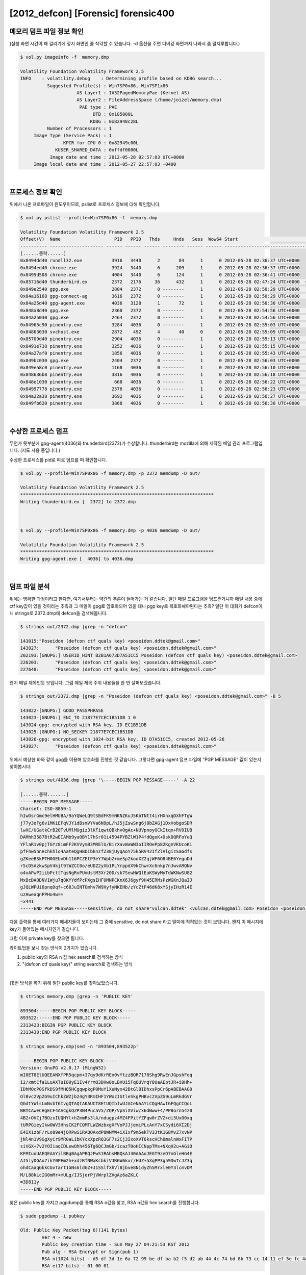 =====================================================================
[2012_defcon] [Forensic] forensic400
=====================================================================

메모리 덤프 파일 정보 확인
=====================================================================

(실행 화면 시간이 꽤 걸리기에 정지 화면인 줄 착각할 수 있습니다. -d 옵션을 주면 디버깅 화면까지 나와서 좀 덜지루합니다.)

.. code-block:: console

    $ vol.py imageinfo -f  memory.dmp

    Volatility Foundation Volatility Framework 2.5
    INFO    : volatility.debug    : Determining profile based on KDBG search...
              Suggested Profile(s) : Win7SP0x86, Win7SP1x86
                         AS Layer1 : IA32PagedMemoryPae (Kernel AS)
                         AS Layer2 : FileAddressSpace (/home/joizel/memory.dmp)
                          PAE type : PAE
                               DTB : 0x185000L
                              KDBG : 0x82948c28L
              Number of Processors : 1
         Image Type (Service Pack) : 1
                    KPCR for CPU 0 : 0x82949c00L
                 KUSER_SHARED_DATA : 0xffdf0000L
               Image date and time : 2012-05-28 02:57:03 UTC+0000
         Image local date and time : 2012-05-27 22:57:03 -0400

|

프로세스 정보 확인
=====================================================================

위에서 나온 프로파일이 윈도우이므로, pslist로 프로세스 정보에 대해 확인합니다.

.. code-block:: console

    $ vol.py pslist --profile=Win7SP0x86 -f  memory.dmp

    Volatility Foundation Volatility Framework 2.5
    Offset(V)  Name                    PID   PPID   Thds     Hnds   Sess  Wow64 Start                          Exit
    ---------- -------------------- ------ ------ ------ -------- ------ ------ ------------------------------ ------------------------------
    [......중략......]
    0x8494dd40 rundll32.exe           3916   3440      2       84      1      0 2012-05-28 02:36:37 UTC+0000
    0x8494ed40 chrome.exe             3924   3440      6      209      1      0 2012-05-28 02:36:37 UTC+0000
    0x8495d508 chrome.exe             4004   3440      6      124      1      0 2012-05-28 02:36:41 UTC+0000
    0x85716d40 thunderbird.ex         2372   2176     36      432      1      0 2012-05-28 02:47:24 UTC+0000  <-- suspicious process
    0x849e2540 gpg.exe                2804   2372      0 --------      1      0 2012-05-28 02:50:29 UTC+0000   2012-05-28 02:50:29 UTC+0000
    0x84a16168 gpg-connect-ag         3616   2372      0 --------      1      0 2012-05-28 02:50:29 UTC+0000   2012-05-28 02:50:34 UTC+0000
    0x84a25d40 gpg-agent.exe          4036   3128      1       72      1      0 2012-05-28 02:50:30 UTC+0000
    0x848a8d40 gpg.exe                2360   2372      0 --------      1      0 2012-05-28 02:54:56 UTC+0000   2012-05-28 02:54:56 UTC+0000
    0x84a25030 gpg.exe                2464   2372      0 --------      1      0 2012-05-28 02:54:56 UTC+0000   2012-05-28 02:54:56 UTC+0000
    0x84965c90 pinentry.exe           3284   4036      0 --------      1      0 2012-05-28 02:55:03 UTC+0000   2012-05-28 02:55:13 UTC+0000
    0x84863030 svchost.exe            2872    492      4       40      0      0 2012-05-28 02:55:09 UTC+0000
    0x85709d40 pinentry.exe           2904   4036      0 --------      1      0 2012-05-28 02:55:13 UTC+0000   2012-05-28 02:55:15 UTC+0000
    0x8491e738 pinentry.exe           3252   4036      0 --------      1      0 2012-05-28 02:55:15 UTC+0000   2012-05-28 02:55:24 UTC+0000
    0x84a27af0 pinentry.exe           1856   4036      0 --------      1      0 2012-05-28 02:55:43 UTC+0000   2012-05-28 02:55:55 UTC+0000
    0x849bc030 gpg.exe                2404   2372      0 --------      1      0 2012-05-28 02:56:03 UTC+0000   2012-05-28 02:56:03 UTC+0000  
    0x849ea8c0 pinentry.exe           1168   4036      0 --------      1      0 2012-05-28 02:56:10 UTC+0000   2012-05-28 02:56:18 UTC+0000
    0x848636b8 pinentry.exe           3816   4036      0 --------      1      0 2012-05-28 02:56:18 UTC+0000   2012-05-28 02:56:22 UTC+0000
    0x848e1030 pinentry.exe            668   4036      0 --------      1      0 2012-05-28 02:56:22 UTC+0000   2012-05-28 02:56:23 UTC+0000
    0x84997778 pinentry.exe           2576   4036      0 --------      1      0 2012-05-28 02:56:23 UTC+0000   2012-05-28 02:56:27 UTC+0000
    0x84a22a38 pinentry.exe           3692   4036      0 --------      1      0 2012-05-28 02:56:27 UTC+0000   2012-05-28 02:56:30 UTC+0000
    0x849fb620 pinentry.exe           3868   4036      0 --------      1      0 2012-05-28 02:56:30 UTC+0000   2012-05-28 02:56:32 UTC+0000


|

수상한 프로세스 덤프
=====================================================================

무언가 뒷부분에 gpg-agent(4036)와 thunderbird(2372)가 수상합니다. thunderbird는 mozilla에 의해 제작된 메일 관리 프로그램입니다. (저도 사용 중입니다.)

수상한 프로세스를 pid로 따로 덤프를 떠 확인합니다.

.. code-block:: console

    $ vol.py --profile=Win7SP0x86 -f memory.dmp -p 2372 memdump -D out/

    Volatility Foundation Volatility Framework 2.5
    ************************************************************************
    Writing thunderbird.ex [  2372] to 2372.dmp



    $ vol.py --profile=Win7SP0x86 -f memory.dmp -p 4036 memdump -D out/

    Volatility Foundation Volatility Framework 2.5
    ************************************************************************
    Writing gpg-agent.exe [  4036] to 4036.dmp

|

덤프 파일 분석
=====================================================================

위에는 명확한 과정이라고 한다면, 여기서부터는 약간의 추론이 들어가는 거 같습니다. 일단 메일 프로그램을 덤프뜬거니까 메일 내용 중에 ctf key값이 있을 것이라는 추측과 그 메일이 gpg로 암호화되어 있을 테니 pgp key로 복호화해야된다는 추측? 일단 이 대회가 defcon이니 strings로 2372.dmp에 defcon을 검색해봅니다.

.. code-block:: console

    $ strings out/2372.dmp |grep -n "defcon"
    
    143015:"Poseidon (defcon ctf quals key) <poseidon.ddtek@gmail.com>"
    143027:      "Poseidon (defcon ctf quals key) <poseidon.ddtek@gmail.com>"
    202193:[GNUPG:] USERID_HINT B2B1A673D7A51CC5 Poseidon (defcon ctf quals key) <poseidon.ddtek@gmail.com>
    226203:      "Poseidon (defcon ctf quals key) <poseidon.ddtek@gmail.com>"
    227648:      "Poseidon (defcon ctf quals key) <poseidon.ddtek@gmail.com>"

왠지 메일 제목인듯 보입니다. 그럼 메일 제목 주위 내용들을 한 번 살펴보겠습니다.

.. code-block:: console

    $ strings out/2372.dmp |grep -n "Poseidon (defcon ctf quals key) <poseidon.ddtek@gmail.com>" -B 5

    143022-[GNUPG:] GOOD_PASSPHRASE
    143023-[GNUPG:] ENC_TO 21877E7CEC1B51DB 1 0
    143024-gpg: encrypted with RSA key, ID EC1B51DB
    143025-[GNUPG:] NO_SECKEY 21877E7CEC1B51DB
    143026-gpg: encrypted with 1024-bit RSA key, ID D7A51CC5, created 2012-05-26
    143027:      "Poseidon (defcon ctf quals key) <poseidon.ddtek@gmail.com>"


위에서 예상한 바와 같이 gpg를 이용해 암호화를 진행한 것 같습니다.
그렇다면 gpg-agent 덤프 파일에 "PGP MESSAGE" 값이 있는지 찾아봅시다.

.. code-block:: console

    $ strings out/4036.dmp |grep '\-----BEGIN PGP MESSAGE-----' -A 22
     
    [......중략.......]
    -----BEGIN PGP MESSAGE-----
    Charset: ISO-8859-1
    hIwDsrGmc9elHMUBA/9aYQWeLQ9tSBdFK9mNKNZKuJ5KbTNtt4irHXnxqDXhFTgW
    j77y3oFg6v1MKiEFqVJY1dBsmVYVa6N9pL/hJ5jZswSng6j8bZAGj1DxVobgoSDR
    lwXC/UGatkCrB20TvUMlMUgiz3lKFiqwtQBkhvOgAc+NUVpnoyOCkItqx+RV0IUB
    DAMhh3587BtR2wEIAMb9yaOBY17hSr01i4594PYBZlW1P4fdQgoK+DskDQRFoYeQ
    YFlaR1v0pjTGYz8imFF2KVVym83MRElU/BirXavWaWN3oIIROePp82KgnVKUcoKi
    pfFhw5hnHchkhlo4AateQgHBOibknzfZ38jUyqAoY75k5RV42IfZlAlgizSaGdfs
    gZKeeBSkPTH0GEbvDh116PCZEtP3eY7WpbZ+meSp2kooXZ2qjWF6O84BE6YeguDd
    r5cD5AzkwSpV4kjt9tWZCC0o/eUDZ2yXb1PLYrppdX9kChw+Xc6nkp7nJwvARQNv
    o4vAPwP2iibPcttTqsNgRvPUmUstM3Xr20D/sk7SewHWQlEuKSWyMyTdWKNwSU82
    MxBcDAODNV1Wju7q8KYYdfPcPXgsIHF0MNPCKnX6J6gyf9H45ERMsPzWGKnJQaIJ
    gJQLWPUi6pnqOqf+c68JuINTOmhv7W9XyfyNKEHb/zYcZtF46dK8xYSjyIHzR14E
    uzHweaqnPPHo4w==
    =x441
    -----END PGP MESSAGE-----sensitive, do not share"vulcan.ddtek" <vulcan.ddtek@gmail.com> Poseidon <poseidon.ddtek@gmail.com>

다음 출력을 통해 여러가지 메세지들이 보이는데 그 중에 sensitive, do not share 라고 말미에 적혀있는 것이 보입니다. 왠지 이 메시지에 key가 들어있는 메시지인거 같습니다.

그럼 이제 private key를 찾으면 됩니다. 

라이트업을 보니 찾는 방식이 2가지가 있습니다. 

(1) public key의 RSA n 값 hex search로 검색하는 방식
(2) "(defcon ctf quals key)" string search로 검색하는 방식

|

(1)번 방식을 하기 위해 일단 public key를 찾아보았습니다.


.. code-block:: console

    $ strings memory.dmp |grep -n 'PUBLIC KEY'
    
    893504:-----BEGIN PGP PUBLIC KEY BLOCK-----
    893522:-----END PGP PUBLIC KEY BLOCK-----
    2313423:BEGIN PGP PUBLIC KEY BLOCK
    2313430:END PGP PUBLIC KEY BLOCK
     
    $ strings memory.dmp|sed -n '893504,893522p'
    
    -----BEGIN PGP PUBLIC KEY BLOCK-----
    Version: GnuPG v2.0.17 (MingW32)
    mI0ET8EtUQEEANXfPR5qcpm+37qy9dKrREx0vYtzzBQR7178Shg9RwEnJGpshFoq
    i2/xmtCfa1LuAXTuI89yE1Iv4YrmQ3DHw0oLBVUi5FqQUVrqY8UaAEptJR+i9Hh+
    IDhMOcP0SfkDS9fMHQ5HCgqwpkgP0MuY1XuNyx42BtGlBIDhxsPpCr6pABEBAAG0
    OlBvc2VpZG9uIChkZWZjb24gY3RmIHF1YWxzIGtleSkgPHBvc2VpZG9uLmRkdGVr
    QGdtYWlsLmNvbT6IvgQTAQIAKAUCT8EtUQIbIwUJACeNAAYLCQgHAwIGFQgCCQoL
    BBYCAwECHgECF4AACgkQZP3N4PucaV5/ZQP/VpSiXViw/x6dWww+4/PP8orn54z0
    4B2+OVCj7BOzxIUQHYl+hZmmRs3lA/ndugpz4MZ4FPitYZFqw0rZVZ+di5UxO0xq
    tURPGieyIkwOWV3HhsCK2FCQMTLWZWzbxgXFVoPJJjemiPLcAnY7xCSydi6XI2Dj
    E4IX1zbF/rLo89e4jQRPwS1RAQQAxdP8WNMW+iXIxf9m5ekTV3JtK1G8MvZ7xvNP
    jNl4n1V9GgXyCr9MR0aLibKYcxXpzRQ3GF7s2Cj3IxoXVT6kscHCh0malnWxFITP
    siVGX+7v2YOIiaqIDLewOhh456Tg6QCJmGb/icazT0oHICNppTMs+NXqH2u+AGiO
    KFMIuoUAEQEAAYilBBgBAgAPBQJPwS1RAhsMBQkAJ40AAAoJEGT9zeD7nGleHG4E
    AJ5iyDGAo7ikY0PEm2h+xdzRfNWxKcbkiVJR6W6kxr/HUZ+5XqPP3g59DwTcJZ3q
    ohdCaaqGkkCGvTart1GNs6ldGZ+J1SSlfXhVl8jbve8NidyZh5Mrxle0Y3lcmvDM
    M/L88kLcIG0mMr+mULg/IJSjerPjVWrplZVgAz6aZKLC
    =3D811y
    -----END PGP PUBLIC KEY BLOCK-----

찾은 public key를 가지고 pgpdump를 통해 RSA n값을 찾고, RSA n값을 hex search를 진행합니다.

.. code-block:: console

    $ sudo pgpdump -i pubkey
    
    Old: Public Key Packet(tag 6)(141 bytes)
            Ver 4 - new
            Public key creation time - Sun May 27 04:21:53 KST 2012
            Pub alg - RSA Encrypt or Sign(pub 1)
            RSA n(1024 bits) - d5 df 3d 1e 6a 72 99 be df ba b2 f5 d2 ab 44 4c 74 bd 8b 73 cc 14 11 ef 5e fc 4a 18 3d 47 01 27 24 6a 6c 84 5a 2a 8b 6f f1 9a d0 9f 6b 52 ee 01 74 ee 23 cf 72 13 52 2f e1 8a e6 43 70 c7 c3 4a 0b 05 55 22 e4 5a 90 51 5a ea 63 c5 1a 00 4a 6d 25 1f a2 f4 78 7e 20 38 4c 39 c3 f4 49 f9 03 4b d7 cc 1d 0e 47 0a 0a b0 a6 48 0f d0 cb 98 d5 7b 8d cb 1e 36 06 d1 a5 04 80 e1 c6 c3 e9 0a be a9
            RSA e(17 bits) - 01 00 01
 
써칭 결과 3개의 pgp 키가 존재하는 데, 2개는 바이너리 형식에 public 키이고, 나머지 하나가 바로 private key입니다.

private key를 import 하고 위의 pgp 메시지를 복호화하면 key가 나옵니다.

.. code-block:: console

    $ sudo gpg --import testkey
    
    gpg: WARNING: unsafe ownership on configuration file `/home/joizel/.gnupg/gpg.conf'
    gpg: key FB9C695E: secret key imported
    gpg: key FB9C695E: "Poseidon (defcon ctf quals key) <poseidon.ddtek@gmail.com>" not changed
    gpg: Total number processed: 1
    gpg:              unchanged: 1
    gpg:       secret keys read: 1
    gpg:   secret keys imported: 1
     
    $ sudo gpg -d 1.txt
    
    gpg: WARNING: unsafe ownership on configuration file `/home/joizel/.gnupg/gpg.conf'
    gpg: NOTE: secret key D7A51CC5 expired at Tue 26 Jun 2012 04:21:53 AM KST
    gpg: encrypted with RSA key, ID EC1B51DB
    gpg: encrypted with 1024-bit RSA key, ID D7A51CC5, created 2012-05-26
          "Poseidon (defcon ctf quals key) <poseidon.ddtek@gmail.com>"
    * g o a t s e x * g o a t s e x * g o a t s e x *
    g                                               g
    o /     \             \            /    \       o
    a|       |             \          |      |      a
    t|       `.             |         |       :     t
    s`        |             |        \|       |     s
    e \       | /       /  \\\   --__ \\       :    e
    x  \      \/   _--~~          ~--__| \     |    x
    *   \      \_-~                    ~-_\    |    *
    g    \_     \        _.--------.______\|   |    g
    o      \     \______// _ ___ _ (_(__>  \   |    o
    a       \   .  C ___)  ______ (_(____>  |  /    a
    t       /\ |   C ____)/      \ (_____>  |_/     t
    s      / /\|   C_____)       |  (___>   /  \    s
    e     |   (   _C_____)\______/  // _/ /     \   e
    x     |    \  |__   \\_________// (__/       |  x
    *    | \    \____)   `----   --'             |  *
    g    |  \_          ___\       /_          _/ | g
    o   |              /    |     |  \            | o
    a   |             |    /       \  \           | a
    t   |          / /    |         |  \           |t
    s   |         / /      \__/\___/    |          |s
    e  |           /        |    |       |         |e
    x  |          |         |    |       |         |x
    * g o a t s e x * g o a t s e x * g o a t s e x *

    $ sudo gpg -d 2.txt
    
    gpg: WARNING: unsafe ownership on configuration file `/home/joizel/.gnupg/gpg.conf'
    gpg: NOTE: secret key D7A51CC5 expired at Tue 26 Jun 2012 04:21:53 AM KST
    gpg: encrypted with RSA key, ID EC1B51DB
    gpg: encrypted with 1024-bit RSA key, ID D7A51CC5, created 2012-05-26
          "Poseidon (defcon ctf quals key) <poseidon.ddtek@gmail.com>"
    the key is: as it turns out, Phil Zimmermann also likes sheep.
    
